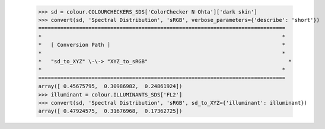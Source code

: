    >>> sd = colour.COLOURCHECKERS_SDS['ColorChecker N Ohta']['dark skin']
    >>> convert(sd, 'Spectral Distribution', 'sRGB', verbose_parameters={'describe': 'short'})
    ===============================================================================
    *                                                                             *
    *   [ Conversion Path ]                                                       *
    *                                                                             *
    *   "sd_to_XYZ" \-\-> "XYZ_to_sRGB"                                             *
    *                                                                             *
    ===============================================================================
    array([ 0.45675795,  0.30986982,  0.24861924])
    >>> illuminant = colour.ILLUMINANTS_SDS['FL2']
    >>> convert(sd, 'Spectral Distribution', 'sRGB', sd_to_XYZ={'illuminant': illuminant})
    array([ 0.47924575,  0.31676968,  0.17362725])
